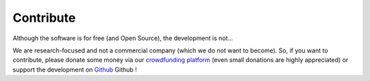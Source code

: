 Contribute
----------


Although the software is for free (and Open Source), the development is not… 

We are research-focused and not a commercial company (which we do not want to
become). So, if you want to contribute, please donate some money via our
`crowdfunding platform
<https://steun.uu.nl/project/help-us-to-make-covid-19-research-accessible-to-everyone>`_
(even small donations are highly appreciated) or support the development on
`Github <https://github.com/asreview/asreview/blob/master/CONTRIBUTING.md>`_
Github  !


